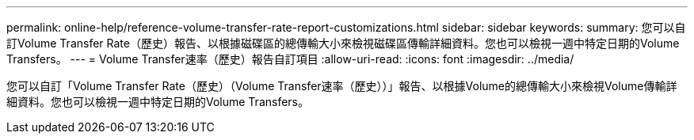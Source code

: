 ---
permalink: online-help/reference-volume-transfer-rate-report-customizations.html 
sidebar: sidebar 
keywords:  
summary: 您可以自訂Volume Transfer Rate（歷史）報告、以根據磁碟區的總傳輸大小來檢視磁碟區傳輸詳細資料。您也可以檢視一週中特定日期的Volume Transfers。 
---
= Volume Transfer速率（歷史）報告自訂項目
:allow-uri-read: 
:icons: font
:imagesdir: ../media/


[role="lead"]
您可以自訂「Volume Transfer Rate（歷史）（Volume Transfer速率（歷史））」報告、以根據Volume的總傳輸大小來檢視Volume傳輸詳細資料。您也可以檢視一週中特定日期的Volume Transfers。
